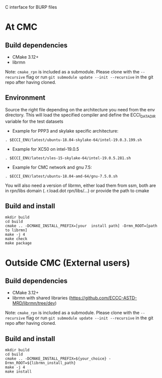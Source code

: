 
C interface for BURP files

* At CMC

** Build dependencies

- CMake 3.12+
- librmn

Note: =cmake_rpn= is included as a submodule.  Please clone with the
=--recursive= flag or run =git submodule update --init --recursive= in the
git repo after having cloned.

** Environment

Source the right file depending on the architecture you need from the env directory.
This will load the specified compiler and define the ECCI_DATA_DIR variable for the test datasets

- Example for PPP3 and skylake specific architecture:

#+begin_src
. $ECCI_ENV/latest/ubuntu-18.04-skylake-64/intel-19.0.3.199.sh
#+end_src

- Example for XC50 on intel-19.0.5

#+begin_src
. $ECCI_ENV/latest/sles-15-skylake-64/intel-19.0.5.281.sh
#+end_src

- Example for CMC network and gnu 7.5:

#+begin_src
. $ECCI_ENV/latest/ubuntu-18.04-amd-64/gnu-7.5.0.sh
#+end_src

You will also need a version of librmn, either load them from ssm, both are in rpn/libs domain (. r.load.dot rpn/libs/...) or provide the path to cmake

** Build and install

#+begin_src
mkdir build
cd build
cmake .. -DCMAKE_INSTALL_PREFIX=[your  install path] -Drmn_ROOT=[path to librmn]
make -j 4
make check
make package
#+end_src

* Outside CMC (External users)

** Build dependencies

- CMake 3.12+
- librmn with shared libraries (https://github.com/ECCC-ASTD-MRD/librmn/tree/dev)

Note: =cmake_rpn= is included as a submodule.  Please clone with the
=--recursive= flag or run =git submodule update --init --recursive= in the
git repo after having cloned.

** Build and install

#+begin_src
mkdir build
cd build
cmake .. -DCMAKE_INSTALL_PREFIX=${your_choice} -Drmn_ROOT=${librmn_install_path}
make -j 4
make install
#+end_src
